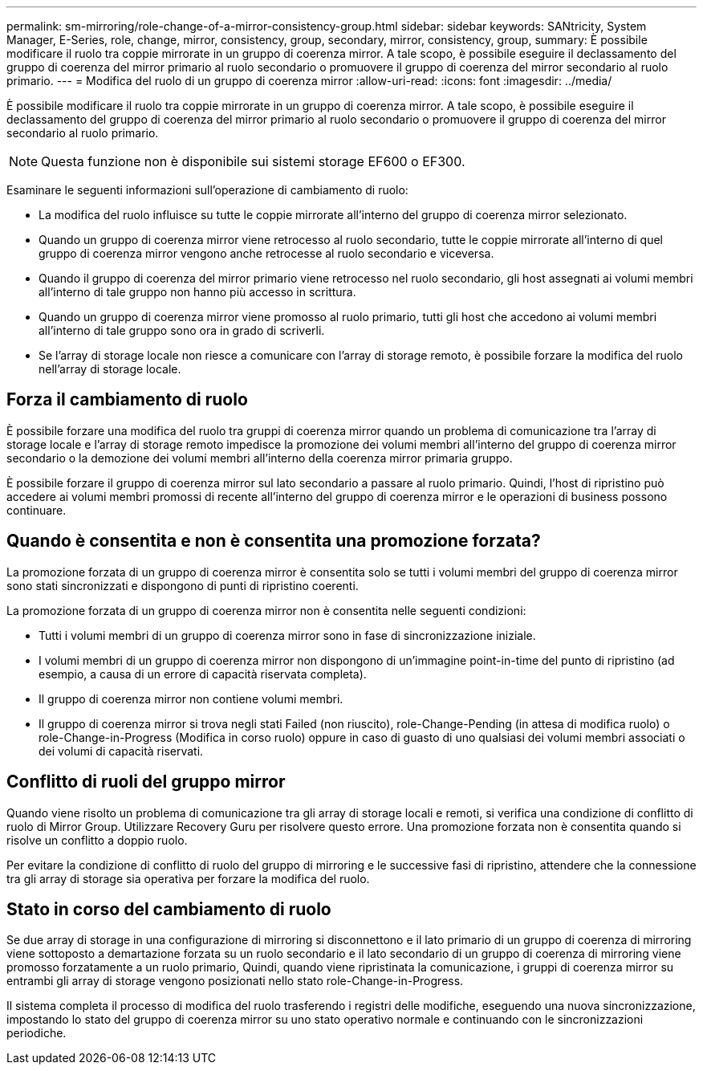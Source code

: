 ---
permalink: sm-mirroring/role-change-of-a-mirror-consistency-group.html 
sidebar: sidebar 
keywords: SANtricity, System Manager, E-Series, role, change, mirror, consistency, group, secondary, mirror, consistency, group, 
summary: È possibile modificare il ruolo tra coppie mirrorate in un gruppo di coerenza mirror. A tale scopo, è possibile eseguire il declassamento del gruppo di coerenza del mirror primario al ruolo secondario o promuovere il gruppo di coerenza del mirror secondario al ruolo primario. 
---
= Modifica del ruolo di un gruppo di coerenza mirror
:allow-uri-read: 
:icons: font
:imagesdir: ../media/


[role="lead"]
È possibile modificare il ruolo tra coppie mirrorate in un gruppo di coerenza mirror. A tale scopo, è possibile eseguire il declassamento del gruppo di coerenza del mirror primario al ruolo secondario o promuovere il gruppo di coerenza del mirror secondario al ruolo primario.

[NOTE]
====
Questa funzione non è disponibile sui sistemi storage EF600 o EF300.

====
Esaminare le seguenti informazioni sull'operazione di cambiamento di ruolo:

* La modifica del ruolo influisce su tutte le coppie mirrorate all'interno del gruppo di coerenza mirror selezionato.
* Quando un gruppo di coerenza mirror viene retrocesso al ruolo secondario, tutte le coppie mirrorate all'interno di quel gruppo di coerenza mirror vengono anche retrocesse al ruolo secondario e viceversa.
* Quando il gruppo di coerenza del mirror primario viene retrocesso nel ruolo secondario, gli host assegnati ai volumi membri all'interno di tale gruppo non hanno più accesso in scrittura.
* Quando un gruppo di coerenza mirror viene promosso al ruolo primario, tutti gli host che accedono ai volumi membri all'interno di tale gruppo sono ora in grado di scriverli.
* Se l'array di storage locale non riesce a comunicare con l'array di storage remoto, è possibile forzare la modifica del ruolo nell'array di storage locale.




== Forza il cambiamento di ruolo

È possibile forzare una modifica del ruolo tra gruppi di coerenza mirror quando un problema di comunicazione tra l'array di storage locale e l'array di storage remoto impedisce la promozione dei volumi membri all'interno del gruppo di coerenza mirror secondario o la demozione dei volumi membri all'interno della coerenza mirror primaria gruppo.

È possibile forzare il gruppo di coerenza mirror sul lato secondario a passare al ruolo primario. Quindi, l'host di ripristino può accedere ai volumi membri promossi di recente all'interno del gruppo di coerenza mirror e le operazioni di business possono continuare.



== Quando è consentita e non è consentita una promozione forzata?

La promozione forzata di un gruppo di coerenza mirror è consentita solo se tutti i volumi membri del gruppo di coerenza mirror sono stati sincronizzati e dispongono di punti di ripristino coerenti.

La promozione forzata di un gruppo di coerenza mirror non è consentita nelle seguenti condizioni:

* Tutti i volumi membri di un gruppo di coerenza mirror sono in fase di sincronizzazione iniziale.
* I volumi membri di un gruppo di coerenza mirror non dispongono di un'immagine point-in-time del punto di ripristino (ad esempio, a causa di un errore di capacità riservata completa).
* Il gruppo di coerenza mirror non contiene volumi membri.
* Il gruppo di coerenza mirror si trova negli stati Failed (non riuscito), role-Change-Pending (in attesa di modifica ruolo) o role-Change-in-Progress (Modifica in corso ruolo) oppure in caso di guasto di uno qualsiasi dei volumi membri associati o dei volumi di capacità riservati.




== Conflitto di ruoli del gruppo mirror

Quando viene risolto un problema di comunicazione tra gli array di storage locali e remoti, si verifica una condizione di conflitto di ruolo di Mirror Group. Utilizzare Recovery Guru per risolvere questo errore. Una promozione forzata non è consentita quando si risolve un conflitto a doppio ruolo.

Per evitare la condizione di conflitto di ruolo del gruppo di mirroring e le successive fasi di ripristino, attendere che la connessione tra gli array di storage sia operativa per forzare la modifica del ruolo.



== Stato in corso del cambiamento di ruolo

Se due array di storage in una configurazione di mirroring si disconnettono e il lato primario di un gruppo di coerenza di mirroring viene sottoposto a demartazione forzata su un ruolo secondario e il lato secondario di un gruppo di coerenza di mirroring viene promosso forzatamente a un ruolo primario, Quindi, quando viene ripristinata la comunicazione, i gruppi di coerenza mirror su entrambi gli array di storage vengono posizionati nello stato role-Change-in-Progress.

Il sistema completa il processo di modifica del ruolo trasferendo i registri delle modifiche, eseguendo una nuova sincronizzazione, impostando lo stato del gruppo di coerenza mirror su uno stato operativo normale e continuando con le sincronizzazioni periodiche.
